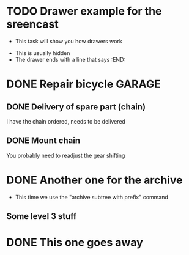 
* TODO Drawer example for the sreencast
  :PROPERTIES:
  :ARCHIVE_TIME: 2018-11-06 Tue 04:35
  :ARCHIVE_FILE: ~/Desktop/Archive/Reference/tool/editor/emacs/OrgmodeTutorial_RainerKoenig_2016/mylife.org
  :ARCHIVE_OLPATH: Examples
  :ARCHIVE_CATEGORY: mylife
  :ARCHIVE_TODO: TODO
  :END:
  - This task will show you how drawers work
  :MY_DRAWER:
  - This is usually hidden
  - The drawer ends with a line that says :END:
  :END:
  :LOGBOOK:
  - Note taken on [2018-11-06 Tue 04:30] \\
    This task is done and should be moved out of the way now.
  :END:


* DONE Repair bicycle                                                :GARAGE:
  CLOSED: [2018-11-06 Tue 04:41]
  :PROPERTIES:
  :ARCHIVE_TIME: 2018-11-06 Tue 04:46
  :ARCHIVE_FILE: ~/Desktop/Archive/Reference/tool/editor/emacs/OrgmodeTutorial_RainerKoenig_2016/mylife.org
  :ARCHIVE_OLPATH: Maintenance
  :ARCHIVE_CATEGORY: mylife
  :ARCHIVE_TODO: DONE
  :END:
** DONE Delivery of spare part (chain)
   CLOSED: [2018-11-04 Sun 23:22] SCHEDULED: <2018-11-06 Tue>
   I have the chain ordered, needs to be delivered
** DONE Mount chain
   CLOSED: [2018-11-06 Tue 04:40] SCHEDULED: <2018-11-07 Wed>
   :LOGBOOK:
   - Note taken on [2018-11-06 Tue 04:40] \\
     It worked, but just because Petros and Sasha helped.
   :END:
   You probably need to readjust the gear shifting

* DONE Another one for the archive
  :PROPERTIES:
  :ARCHIVE_TIME: 2018-11-06 Tue 04:52
  :ARCHIVE_FILE: ~/Desktop/Archive/Reference/tool/editor/emacs/OrgmodeTutorial_RainerKoenig_2016/mylife.org
  :ARCHIVE_OLPATH: Examples
  :ARCHIVE_CATEGORY: mylife
  :ARCHIVE_TODO: DONE
  :END:
  - This time we use the "archive subtree with prefix" command
** Some level 3 stuff

* DONE This one goes away
  :PROPERTIES:
  :ARCHIVE_TIME: 2018-11-06 Tue 04:52
  :ARCHIVE_FILE: ~/Desktop/Archive/Reference/tool/editor/emacs/OrgmodeTutorial_RainerKoenig_2016/mylife.org
  :ARCHIVE_OLPATH: Examples
  :ARCHIVE_CATEGORY: mylife
  :ARCHIVE_TODO: DONE
  :END:
